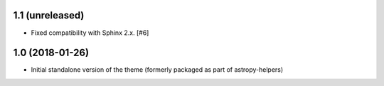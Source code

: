1.1 (unreleased)
----------------

- Fixed compatibility with Sphinx 2.x. [#6]

1.0 (2018-01-26)
----------------

- Initial standalone version of the theme (formerly packaged as part of astropy-helpers)
